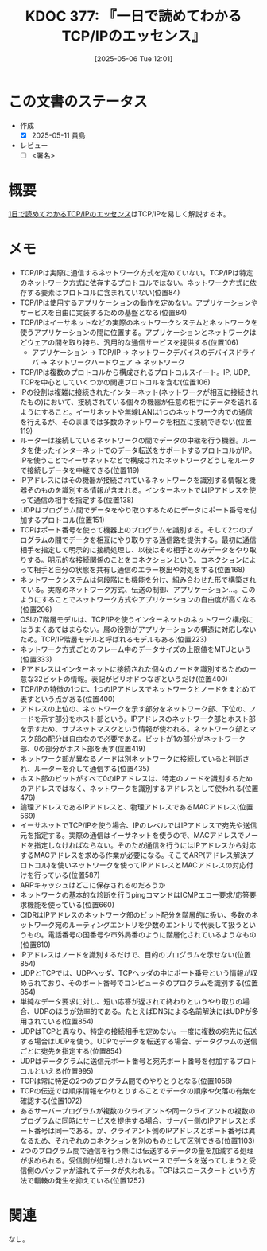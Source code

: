 :properties:
:ID: 20250506T120102
:mtime:    20250612204856
:ctime:    20250506120122
:end:
#+title:      KDOC 377: 『一日で読めてわかるTCP/IPのエッセンス』
#+date:       [2025-05-06 Tue 12:01]
#+filetags:   :draft:book:
#+identifier: 20250506T120102

# (kd/denote-kdoc-rename)
# (denote-rename-file-using-front-matter (buffer-file-name) 0)
# (save-excursion (while (re-search-backward ":draft" nil t) (replace-match "")))
# (flush-lines "^\\#\s.+?")

# ====ポリシー。
# 1ファイル1アイデア。
# 1ファイルで内容を完結させる。
# 常にほかのエントリとリンクする。
# 自分の言葉を使う。
# 参考文献を残しておく。
# 文献メモの場合は、感想と混ぜないこと。1つのアイデアに反する
# ツェッテルカステンの議論に寄与するか。それで本を書けと言われて書けるか
# 頭のなかやツェッテルカステンにある問いとどのようにかかわっているか
# エントリ間の接続を発見したら、接続エントリを追加する。カード間にあるリンクの関係を説明するカード。
# アイデアがまとまったらアウトラインエントリを作成する。リンクをまとめたエントリ。
# エントリを削除しない。古いカードのどこが悪いかを説明する新しいカードへのリンクを追加する。
# 恐れずにカードを追加する。無意味の可能性があっても追加しておくことが重要。
# 個人の感想・意思表明ではない。事実や書籍情報に基づいている

# ====永久保存メモのルール。
# 自分の言葉で書く。
# 後から読み返して理解できる。
# 他のメモと関連付ける。
# ひとつのメモにひとつのことだけを書く。
# メモの内容は1枚で完結させる。
# 論文の中に組み込み、公表できるレベルである。

# ====水準を満たす価値があるか。
# その情報がどういった文脈で使えるか。
# どの程度重要な情報か。
# そのページのどこが本当に必要な部分なのか。
# 公表できるレベルの洞察を得られるか

# ====フロー。
# 1. 「走り書きメモ」「文献メモ」を書く
# 2. 1日1回既存のメモを見て、自分自身の研究、思考、興味にどのように関係してくるかを見る
# 3. 追加すべきものだけ追加する

* この文書のステータス
:LOGBOOK:
CLOCK: [2025-05-11 Sun 16:17]--[2025-05-11 Sun 16:42] =>  0:25
CLOCK: [2025-05-11 Sun 15:52]--[2025-05-11 Sun 16:17] =>  0:25
CLOCK: [2025-05-11 Sun 15:26]--[2025-05-11 Sun 15:51] =>  0:25
CLOCK: [2025-05-08 Thu 22:08]--[2025-05-08 Thu 22:33] =>  0:25
CLOCK: [2025-05-08 Thu 20:52]--[2025-05-08 Thu 21:17] =>  0:25
:END:
- 作成
  - [X] 2025-05-11 貴島
- レビュー
  - [ ] <署名>
# (progn (kill-line -1) (insert (format "  - [X] %s 貴島" (format-time-string "%Y-%m-%d"))))

# チェックリスト ================
# 関連をつけた。
# タイトルがフォーマット通りにつけられている。
# 内容をブラウザに表示して読んだ(作成とレビューのチェックは同時にしない)。
# 文脈なく読めるのを確認した。
# おばあちゃんに説明できる。
# いらない見出しを削除した。
# タグを適切にした。
# すべてのコメントを削除した。
* 概要
:LOGBOOK:
CLOCK: [2025-05-07 Wed 23:14]--[2025-05-07 Wed 23:39] =>  0:25
CLOCK: [2025-05-07 Wed 21:49]--[2025-05-07 Wed 22:14] =>  0:25
CLOCK: [2025-05-07 Wed 18:41]--[2025-05-07 Wed 19:06] =>  0:25
:END:
# 本文(見出しも設定する)

[[https://www.amazon.co.jp/1%E6%97%A5%E3%81%A7%E8%AA%AD%E3%82%81%E3%81%A6%E3%82%8F%E3%81%8B%E3%82%8BTCP-IP%E3%81%AE%E3%82%A8%E3%83%83%E3%82%BB%E3%83%B3%E3%82%B9-NextPublishing-%E6%A6%8A-%E6%AD%A3%E6%86%B2-ebook/dp/B00IZ76TGE][1日で読めてわかるTCP/IPのエッセンス]]はTCP/IPを易しく解説する本。

* メモ

- TCP/IPは実際に通信するネットワーク方式を定めていない。TCP/IPは特定のネットワーク方式に依存するプロトコルではない。ネットワーク方式に依存する要素はプロトコルに含まれていない(位置84)
- TCP/IPは使用するアプリケーションの動作を定めない。アプリケーションやサービスを自由に実装するための基盤となる(位置84)
- TCP/IPはイーサネットなどの実際のネットワークシステムとネットワークを使うアプリケーションの間に位置する。アプリケーションとネットワークはどウェアの間を取り持ち、汎用的な通信サービスを提供する(位置106)
  - アプリケーション → TCP/IP → ネットワークデバイスのデバイスドライバ → ネットワークハードウェア → ネットワーク
- TCP/IPは複数のプロトコルから構成されるプロトコルスイート。IP, UDP, TCPを中心としていくつかの関連プロトコルを含む(位置106)
- IPの役割は複雑に接続されたインターネット(ネットワークが相互に接続されたもの)において、接続されている個々の機器が任意の相手にデータを送れるようにすること。イーサネットや無線LANは1つのネットワーク内での通信を行えるが、そのままでは多数のネットワークを相互に接続できない(位置119)
- ルーターは接続しているネットワークの間でデータの中継を行う機器。ルータを使ったインターネットでのデータ転送をサポートするプロトコルがIP。IPを使うことでイーサネットなどで構成されたネットワークどうしをルータで接続しデータを中継できる(位置119)
- IPアドレスにはその機器が接続されているネットワークを識別する情報と機器そのものを識別する情報が含まれる。インターネットではIPアドレスを使って通信の相手を指定する(位置138)
- UDPはプログラム間でデータをやり取りするためにデータにポート番号を付加するプロトコル(位置151)
- TCPはポート番号を使って機器上のプログラムを識別する。そして2つのプログラムの間でデータを相互にやり取りする通信路を提供する。最初に通信相手を指定して明示的に接続処理し、以後はその相手とのみデータをやり取りする。明示的な接続関係のことをコネクションという。コネクションによって相手と自分の状態を共有し通信のエラー検出や対処をする(位置168)
- ネットワークシステムは何段階にも機能を分け、組み合わせた形で構築されている。実際のネットワーク方式、伝送の制御、アプリケーション...。このようにすることでネットワーク方式やアプリケーションの自由度が高くなる(位置206)
- OSIの7階層モデルは、TCP/IPを使うインターネットのネットワーク構成にはうまくあてはまらない。層の役割がアプリケーションの構造に対応しないため。TCP/IP階層モデルと呼ばれるモデルもある(位置223)
- ネットワーク方式ごとのフレーム中のデータサイズの上限値をMTUという(位置333)
- IPアドレスはインターネットに接続された個々のノードを識別するための一意な32ビットの情報。表記がピリオドつなぎというだけ(位置400)
- TCP/IPの特徴の1つに、1つのIPアドレスでネットワークとノードをまとめて表すという点がある(位置400)
- アドレスの上位の、ネットワークを示す部分をネットワーク部、下位の、ノードを示す部分をホスト部という。IPアドレスのネットワーク部とホスト部を示すため、サブネットマスクという情報が使われる。ネットワーク部とマスク部の配分は自由なので必要である。ビットが1の部分がネットワーク部、0の部分がホスト部を表す(位置419)
- ネットワーク部が異なるノードは別ネットワークに接続していると判断され、ルーターを介して通信する(位置435)
- ホスト部のビットがすべて0のIPアドレスは、特定のノードを識別するためのアドレスではなく、ネットワークを識別するアドレスとして使われる(位置476)
- 論理アドレスであるIPアドレスと、物理アドレスであるMACアドレス(位置569)
- イーサネットでTCP/IPを使う場合、IPのレベルではIPアドレスで宛先や送信元を指定する。実際の通信はイーサネットを使うので、MACアドレスでノードを指定しなければならない。そのため通信を行うにはIPアドレスから対応するMACアドレスを求める作業が必要になる。そこでARP(アドレス解決プロトコル)を使いネットワークを使ってIPアドレスとMACアドレスの対応付けを行っている(位置587)
- ARPキャッシュはどこに保存されるのだろうか
- ネットワークの基本的な診断を行うpingコマンドはICMPエコー要求/応答要求機能を使っている(位置660)
- CIDRはIPアドレスのネットワーク部のビット配分を階層的に扱い、多数のネットワーク宛のルーティングエントリを少数のエントリで代表して扱うというもの。電話番号の国番号や市外局番のように階層化されているようなもの(位置810)
- IPアドレスはノードを識別するだけで、目的のプログラムを示せない(位置854)
- UDPとTCPでは、UDPヘッダ、TCPヘッダの中にポート番号という情報が収められており、そのポート番号でコンピュータのプログラムを識別する(位置854)
- 単純なデータ要求に対し、短い応答が返されて終わりというやり取りの場合、UDPのほうが効率的である。たとえばDNSによる名前解決にはUDPが多用されている(位置854)
- UDPはTCPと異なり、特定の接続相手を定めない。一度に複数の宛先に伝送する場合はUDPを使う。UDPでデータを転送する場合、データグラムの送信ごとに宛先を指定する(位置854)
- UDPはデータグラムに送信元ポート番号と宛先ポート番号を付加するプロトコルといえる(位置995)
- TCPは常に特定の2つのプログラム間でのやりとりとなる(位置1058)
- TCPの伝送では順序情報をやりとりすることでデータの順序や欠落の有無を確認する(位置1072)
- あるサーバープログラムが複数のクライアントや同一クライアントの複数のプログラムに同時にサービスを提供する場合、サーバー側のIPアドレスとポート番号は同一である。が、クライアント側のIPアドレスとポート番号は異なるため、それぞれのコネクションを別のものとして区別できる(位置1103)
- 2つのプログラム間で通信を行う際には伝送するデータの量を加減する処理が求められる。受信側が処理しきれないペースでデータを送ってしまうと受信側のバッファが溢れてデータが失われる。TCPはスロースタートという方法で輻輳の発生を抑えている(位置1252)

* 関連
# 関連するエントリ。なぜ関連させたか理由を書く。意味のあるつながりを意識的につくる。
# - この事実は自分のこのアイデアとどう整合するか。
# - この現象はあの理論でどう説明できるか。
# - ふたつのアイデアは互いに矛盾するか、互いを補っているか。
# - いま聞いた内容は以前に聞いたことがなかったか。
# - メモ y についてメモ x はどういう意味か。
# - 対立する
# - 修正する
# - 補足する
# - 付け加えるもの
# - アイデア同士を組み合わせて新しいものを生み出せないか
# - どんな疑問が浮かんだか
なし。
